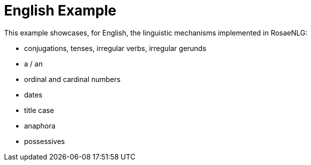 // Copyright 2021 Ludan Stoecklé
// SPDX-License-Identifier: CC-BY-4.0
= English Example

This example showcases, for English, the linguistic mechanisms implemented in RosaeNLG:

* conjugations, tenses, irregular verbs, irregular gerunds
* a / an
* ordinal and cardinal numbers
* dates
* title case
* anaphora
* possessives


++++
<script>
spawnEditor('en_US', `
h3
  titlecase
    | the United Kingdom and its Monarchs

- var QUEEN = {};
mixin QUEEN_ref(obj, params)
  - setRefGender(QUEEN, 'F');
  | Elizabeth II
- QUEEN.ref = QUEEN_ref;

mixin QUEEN_refexpr(obj, params)
  synz {mode:'sequence'}
    syn
      | she
    syn
      | the Queen
    syn
      | Lilibet
- QUEEN.refexpr = QUEEN_refexpr
  
mixin crownJewels
  -
    const crownStuff = [
      ['sword', 6],
      ['orb', 2],
      ['trumpet', 16],
      ['ampulla', 1],
      ['armlet', 1],
    ];
  | the Crown Jewels are made up of 142 objects, for example
  - setWordData('armlet', {aan: 'an'});
  eachz stuff in crownStuff with {separator: ',', last_separator: ', plus', end: '!'}
    -
      const name = stuff[0];
      const num = stuff[1];
    if num > 1
      | #[+value(num, {'TEXTUAL':true })]
    else
      | a
    | #[+value(name, {number: valueToSorP(num)})]

mixin queenInfo
  itemz {mode:'sentences', separator:'.'}
    item
      | #[+value(QUEEN)] is the Queen of the United Kingdom, 
      | #[+value(12, {'ORDINAL_TEXTUAL':true})] monarch
    item
      | #[+subjectVerb(QUEEN, {verb:'marry', tense:'PAST'})]
      | on #[+value( new Date('1947-11-20'), {dateFormat:'d MMMM Y'} )]
    item
      | #[+subjectVerb(QUEEN, {verb:'refuse', tense:'PERFECT_PRESENT'})] to name a heir
    item
      | Rumors say that #[+subjectVerb(QUEEN, {verb:'plan', tense:'PROGRESSIVE_PRESENT'})] to step down in 2021
  
mixin succession
  -
    const successors = [
      'Charles, Prince of Wales',
      'Prince William, Duke of Cambridge',
      'Prince George of Cambridge',
    ];
  | #[+thirdPossession(QUEEN, 'line')] of succession includes
  eachz successor in successors with {separator:',', last_separator: 'and'}
    | #[+value(successor)]
    | (
    | #[+value(successors.indexOf(successor)+1, {ORDINAL_NUMBER:true})]
    | )

itemz {mode: 'paragraphs', separator: '.'}
  item
    | #[+queenInfo]
  item
    | #[+succession]
  item
    | #[+crownJewels]
`, `<h3>The United Kingdom and Its Monarchs</h3><p>Elizabeth II is the Queen of the United Kingdom, twelfth monarch. She married on 20 November 1947. The Queen has refused to name an heir. Rumors say that Lilibet is planning to step down in 2021.</p><p>Her line of succession includes Charles, Prince of Wales (1st), Prince William, Duke of Cambridge (2nd) and Prince George of Cambridge (3rd).</p><p>The Crown Jewels are made up of 142 objects, for example six swords, two orbs, sixteen trumpets, an ampulla, plus an armlet!</p>`);
</script>
++++
